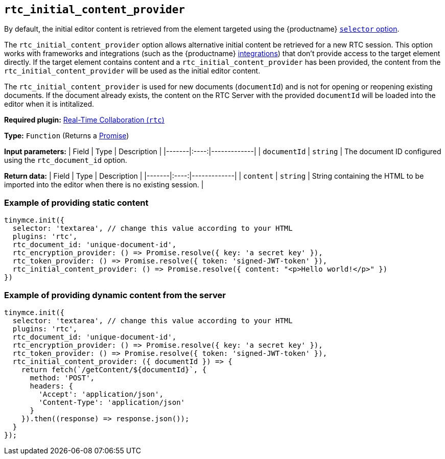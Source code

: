 [[rtc_initial_content_provider]]
== `+rtc_initial_content_provider+`

// TODO broken link to integrations reference page, redirect to cloud installation for now
By default, the initial editor content is retrieved from the element targeted using the {productname} xref:editor-important-options.adoc#selector[`+selector+` option].

The `+rtc_initial_content_provider+` option allows alternative initial content be retrieved for a new RTC session. This option works with frameworks and integrations (such as the {productname} xref:cloud-quick-start.adoc[integrations]) that don't provide access to the target element directly. If the target element contains content and a `+rtc_initial_content_provider+` has been provided, the content from the `+rtc_initial_content_provider+` will be used as the initial editor content.

The `+rtc_initial_content_provider+` is used for new documents (`+documentId+`) and is not for opening or reopening existing documents. If the document already exists, the content on the RTC Server with the provided `+documentId+` will be loaded into the editor when it is intitalized.

ifeval::["{plugincode}" != "rtc"]
*Required plugin:* xref:rtc-introduction.adoc[Real-Time Collaboration (`+rtc+`)]
endif::[]

*Type:* `+Function+` (Returns a https://developer.mozilla.org/en-US/docs/Web/JavaScript/Reference/Global_Objects/Promise[Promise])

*Input parameters:* | Field | Type | Description | |-------|:----:|-------------| | `+documentId+` | `+string+` | The document ID configured using the `+rtc_document_id+` option.

*Return data:* | Field | Type | Description | |-------|:----:|-------------| | `+content+` | `+string+` | String containing the HTML to be imported into the editor when there is no existing session. |

=== Example of providing static content

[source,js]
----
tinymce.init({
  selector: 'textarea', // change this value according to your HTML
  plugins: 'rtc',
  rtc_document_id: 'unique-document-id',
  rtc_encryption_provider: () => Promise.resolve({ key: 'a secret key' }),
  rtc_token_provider: () => Promise.resolve({ token: 'signed-JWT-token' }),
  rtc_initial_content_provider: () => Promise.resolve({ content: "<p>Hello world!</p>" })
})
----

=== Example of providing dynamic content from the server

[source,js]
----
tinymce.init({
  selector: 'textarea', // change this value according to your HTML
  plugins: 'rtc',
  rtc_document_id: 'unique-document-id',
  rtc_encryption_provider: () => Promise.resolve({ key: 'a secret key' }),
  rtc_token_provider: () => Promise.resolve({ token: 'signed-JWT-token' }),
  rtc_initial_content_provider: ({ documentId }) => {
    return fetch(`/getContent/${documentId}`, {
      method: 'POST',
      headers: {
        'Accept': 'application/json',
        'Content-Type': 'application/json'
      }
    }).then((response) => response.json());
  }
});
----
